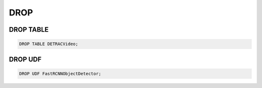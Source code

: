 DROP
====

DROP TABLE
----------

.. code:: mysql

   DROP TABLE DETRACVideo;


DROP UDF
--------

.. code:: mysql

    DROP UDF FastRCNNObjectDetector;
